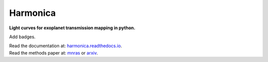 Harmonica
=========

**Light curves for exoplanet transmission mapping in python.**

Add badges.

| Read the documentation at: `harmonica.readthedocs.io <http://harmonica.readthedocs.io/>`_.
| Read the methods paper at: `mnras <http://link/to/mnras/paper>`_ or `arxiv <http://link/to/arxiv/paper/>`_.
